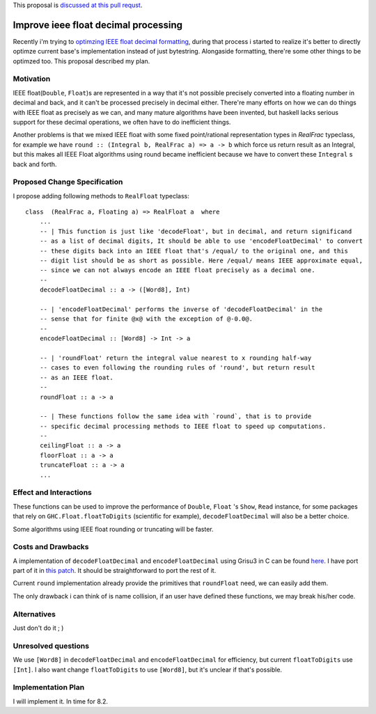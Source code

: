 .. proposal-number:: Leave blank. This will be filled in when the proposal is
                     accepted.

.. trac-ticket:: Leave blank. This will eventually be filled with the Trac
                 ticket number which will track the progress of the
                 implementation of the feature.

.. implemented:: Leave blank. This will be filled in with the first GHC version which
                 implements the described feature.

.. highlight:: haskell

This proposal is `discussed at this pull requst <https://github.com/ghc-proposals/ghc-proposals/pull/45>`_.

Improve ieee float decimal processing
=====================================
Recently i'm trying to `optimzing IEEE float decimal formatting <https://www.reddit.com/r/haskell/comments/5uf060/faster_dtoa_for_haskell_using_grisu3_review_needed>`_, during that process i started to realize it's better to directly optimze current base's implementation instead of just bytestring. Alongaside formatting, there're some other things to be optimzed too. This proposal described my plan.

Motivation
------------
IEEE float(``Double``, ``Float``)s are represented in a way that it's not possible precisely converted into a floating number in decimal and back, and it can't be processed precisely in decimal either. There're many efforts on how we can do things with IEEE float as precisely as we can, and many mature algorithms have been invented, but haskell lacks serious support for these decimal operations, we often have to do inefficient things.

Another problems is that we mixed IEEE float with some fixed point/rational representation types in `RealFrac` typeclass, for example we have ``round :: (Integral b, RealFrac a) => a -> b`` which force us return result as an Integral, but this makes all IEEE Float algorithms using round became inefficient because we have to convert these ``Integral`` s back and forth.

Proposed Change Specification
-----------------------------
I propose adding following methods to ``RealFloat`` typeclass::

    class  (RealFrac a, Floating a) => RealFloat a  where
        ...
        -- | This function is just like 'decodeFloat', but in decimal, and return significand
        -- as a list of decimal digits, It should be able to use 'encodeFloatDecimal' to convert
        -- these digits back into an IEEE float that's /equal/ to the original one, and this 
        -- digit list should be as short as possible. Here /equal/ means IEEE approximate equal,
        -- since we can not always encode an IEEE float precisely as a decimal one.
        -- 
        decodeFloatDecimal :: a -> ([Word8], Int)

        -- | 'encodeFloatDecimal' performs the inverse of 'decodeFloatDecimal' in the
        -- sense that for finite @x@ with the exception of @-0.0@.
        --
        encodeFloatDecimal :: [Word8] -> Int -> a

        -- | 'roundFloat' return the integral value nearest to x rounding half-way 
        -- cases to even following the rounding rules of 'round', but return result
        -- as an IEEE float.
        --
        roundFloat :: a -> a
        
        -- | These functions follow the same idea with `round`, that is to provide
        -- specific decimal processing methods to IEEE float to speed up computations.
        --
        ceilingFloat :: a -> a
        floorFloat :: a -> a
        truncateFloat :: a -> a
        ...

Effect and Interactions
-----------------------
These functions can be used to improve the performance of ``Double``, ``Float`` 's ``Show``, ``Read`` instance,
for some packages that rely on ``GHC.Float.floatToDigits`` (scientific for example), ``decodeFloatDecimal`` will also
be a better choice.

Some algorithms using IEEE float rounding or truncating will be faster.

Costs and Drawbacks
-------------------
A implementation of ``decodeFloatDecimal`` and ``encodeFloatDecimal`` using Grisu3 in C can be found `here <https://github.com/dvidelabs/flatcc/tree/master/external/grisu3>`_. I have port part of it in `this patch <https://github.com/haskell/bytestring/pull/115>`_. It should be straightforward to port the rest of it.

Current ``round`` implementation already provide the primitives that ``roundFloat`` need, we can easily add them.

The only drawback i can think of is name collision, if an user have defined these functions, we may break his/her code.


Alternatives
------------
Just don't do it ; )


Unresolved questions
--------------------
We use ``[Word8]`` in ``decodeFloatDecimal`` and ``encodeFloatDecimal`` for efficiency, but current ``floatToDigits`` use
``[Int]``. I also want change ``floatToDigits`` to use ``[Word8]``, but it's unclear if that's possible.


Implementation Plan
-------------------
I will implement it. In time for 8.2.
